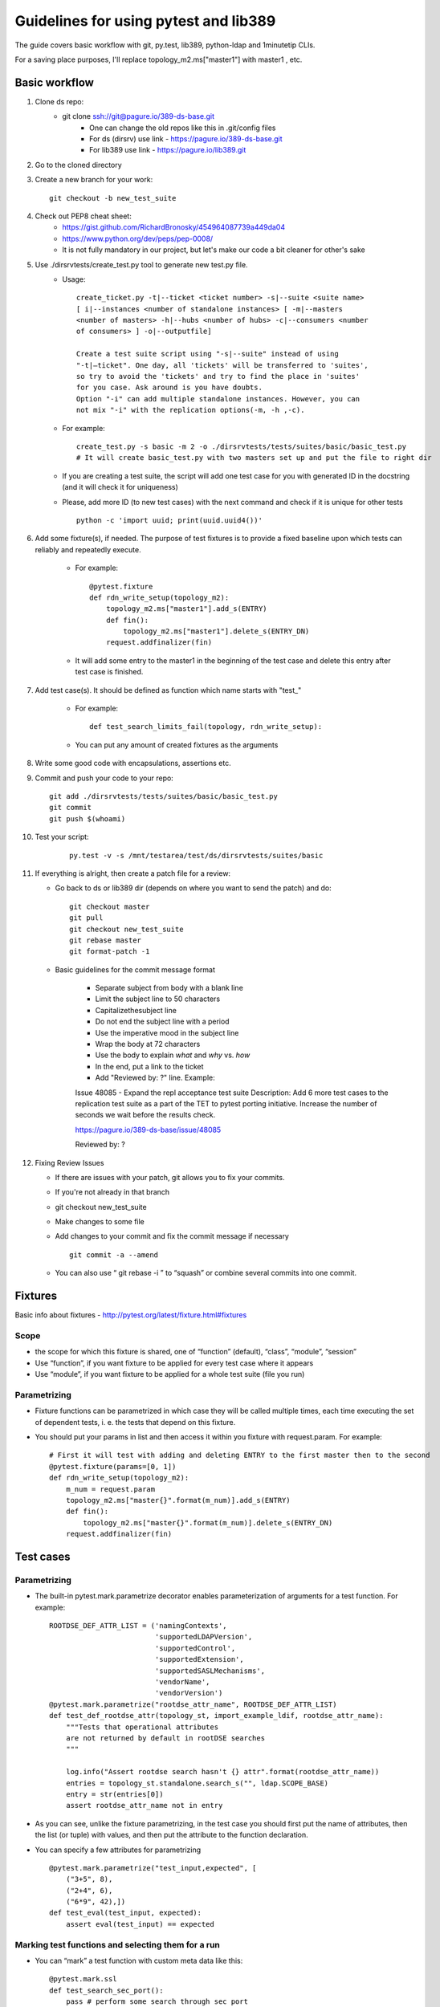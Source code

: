 ============================================================
Guidelines for using pytest and lib389
============================================================
The guide covers basic workflow with git, py.test, lib389, python-ldap
and 1minutetip CLIs.

For a saving place purposes, I'll replace topology_m2.ms["master1"]
with master1 , etc.


Basic workflow
==============

1. Clone ds repo:
    + git clone ssh://git@pagure.io/389-ds-base.git
        + One can change the old repos like this in .git/config files
        + For ds (dirsrv) use link - https://pagure.io/389-ds-base.git
        + For lib389 use link - https://pagure.io/lib389.git

2. Go to the cloned directory
3. Create a new branch for your work:
   ::

       git checkout -b new_test_suite
4. Check out PEP8 cheat sheet:
    + https://gist.github.com/RichardBronosky/454964087739a449da04
    + https://www.python.org/dev/peps/pep-0008/
    + It is not fully mandatory in our project, but let's make our code a
      bit cleaner for other's sake

5. Use ./dirsrvtests/create_test.py tool to generate new test.py file.
    + Usage:

      ::

        create_ticket.py -t|--ticket <ticket number> -s|--suite <suite name>
        [ i|--instances <number of standalone instances> [ -m|--masters
        <number of masters> -h|--hubs <number of hubs> -c|--consumers <number
        of consumers> ] -o|--outputfile]

        Create a test suite script using "-s|--suite" instead of using
        "-t|–ticket". One day, all 'tickets' will be transferred to 'suites',
        so try to avoid the 'tickets' and try to find the place in 'suites'
        for you case. Ask around is you have doubts.
        Option "-i" can add multiple standalone instances. However, you can
        not mix "-i" with the replication options(-m, -h ,-c).


    + For example:

      :: 

        create_test.py -s basic -m 2 -o ./dirsrvtests/tests/suites/basic/basic_test.py
        # It will create basic_test.py with two masters set up and put the file to right dir
    
    
    + If you are creating a test suite, the script will add one test case
      for you with generated ID in the docstring (and it will check it for
      uniqueness)
    + Please, add more ID (to new test cases) with the next command and
      check if it is unique for other tests

      ::

        python -c 'import uuid; print(uuid.uuid4())'


6. Add some fixture(s), if needed. The purpose of test fixtures is to
   provide a fixed baseline upon which tests can reliably and repeatedly
   execute.

    + For example:

      ::

        @pytest.fixture
        def rdn_write_setup(topology_m2):
            topology_m2.ms["master1"].add_s(ENTRY)
            def fin():
                topology_m2.ms["master1"].delete_s(ENTRY_DN)
            request.addfinalizer(fin)



    + It will add some entry to the master1 in the beginning of the test
      case and delete this entry after test case is finished.

7. Add test case(s). It should be defined as function which name
   starts with "test\_"

    + For example:

      ::

        def test_search_limits_fail(topology, rdn_write_setup):

    + You can put any amount of created fixtures as the arguments

8. Write some good code with encapsulations, assertions etc.
9. Commit and push your code to your repo:

   ::

    git add ./dirsrvtests/tests/suites/basic/basic_test.py
    git commit
    git push $(whoami)


10. Test your script:

      ::

        py.test -v -s /mnt/testarea/test/ds/dirsrvtests/suites/basic


11. If everything is alright, then create a patch file for a review:

    + Go back to ds or lib389 dir (depends on where you want to send the patch) and do:

      ::

        git checkout master
        git pull
        git checkout new_test_suite
        git rebase master
        git format-patch -1


    + Basic guidelines for the commit message format

        + Separate subject from body with a blank line
        + Limit the subject line to 50 characters
        + Capitalizethesubject line
        + Do not end the subject line with a period
        + Use the imperative mood in the subject line
        + Wrap the body at 72 characters
        + Use the body to explain *what* and *why* vs. *how*
        + In the end, put a link to the ticket
        + Add "Reviewed by: ?" line. Example:

        Issue 48085 - Expand the repl acceptance test suite
        Description: Add 6 more test cases to the replication
        test suite as a part of the TET to
        pytest porting initiative.
        Increase the number of seconds we wait before the results check.

        https://pagure.io/389-ds-base/issue/48085
        
        Reviewed by: ?


12. Fixing Review Issues

    + If there are issues with your patch, git allows you to fix your
      commits.
    + If you're not already in that branch
    + git checkout new_test_suite
    + Make changes to some file
    + Add changes to your commit and fix the commit message if necessary

      ::

        git commit -a --amend

    + You can also use “ git rebase -i ” to “squash” or combine several
      commits into one commit.


Fixtures
=========

Basic info about fixtures - http://pytest.org/latest/fixture.html#fixtures

Scope
~~~~~

+ the scope for which this fixture is shared, one of “function”
  (default), “class”, “module”, “session”
+ Use “function”, if you want fixture to be applied for every test
  case where it appears
+ Use “module”, if you want fixture to be applied for a whole test
  suite (file you run)

Parametrizing
~~~~~~~~~~~~~

+ Fixture functions can be parametrized in which case they will be
  called multiple times, each time executing the set of dependent tests,
  i. e. the tests that depend on this fixture.
+ You should put your params in list and then access it within you
  fixture with request.param. For example:

  ::

    # First it will test with adding and deleting ENTRY to the first master then to the second
    @pytest.fixture(params=[0, 1])
    def rdn_write_setup(topology_m2):
        m_num = request.param
        topology_m2.ms["master{}".format(m_num)].add_s(ENTRY)
        def fin():
            topology_m2.ms["master{}".format(m_num)].delete_s(ENTRY_DN)
        request.addfinalizer(fin)


Test cases
==========

Parametrizing
~~~~~~~~~~~~~

+ The built-in pytest.mark.parametrize decorator enables
  parameterization of arguments for a test function. For example:

  ::

    ROOTDSE_DEF_ATTR_LIST = ('namingContexts',
                             'supportedLDAPVersion',
                             'supportedControl',
                             'supportedExtension',
                             'supportedSASLMechanisms',
                             'vendorName',
                             'vendorVersion')
    @pytest.mark.parametrize("rootdse_attr_name", ROOTDSE_DEF_ATTR_LIST)
    def test_def_rootdse_attr(topology_st, import_example_ldif, rootdse_attr_name):
        """Tests that operational attributes
        are not returned by default in rootDSE searches
        """
    
        log.info("Assert rootdse search hasn't {} attr".format(rootdse_attr_name))
        entries = topology_st.standalone.search_s("", ldap.SCOPE_BASE)
        entry = str(entries[0])
        assert rootdse_attr_name not in entry


+ As you can see, unlike the fixture parametrizing, in the test case
  you should first put the name of attributes, then the list (or tuple)
  with values, and then put the attribute to the function declaration.
+ You can specify a few attributes for parametrizing

  ::

    @pytest.mark.parametrize("test_input,expected", [
        ("3+5", 8),
        ("2+4", 6),
        ("6*9", 42),])
    def test_eval(test_input, expected):
        assert eval(test_input) == expected


Marking test functions and selecting them for a run
~~~~~~~~~~~~~~~~~~~~~~~~~~~~~~~~~~~~~~~~~~~~~~~~~~~

+ You can “mark” a test function with custom meta data like this:

  ::

    @pytest.mark.ssl
    def test_search_sec_port():
        pass # perform some search through sec port


+ You can also set a module level marker in which case it will be
  applied to all functions and methods defined in the module:

  ::

    import pytest
    pytestmark = pytest.mark.ssl


+ You can then restrict a test run to only run tests marked with ssl:

  ::

    py.test -v -m ssl

+ Or the inverse, running all tests except the ssl ones:

  ::

    py.test -v -m "not ssl"

+ Select tests based on their node ID

    + You can provide one or more node IDs as positional arguments to
      select only specified tests. This makes it easy to select tests based
      on their module, class, method, or function name:
    + py.test -v test_server.py::test_function1
      test_server.py::test_function2

+ Use -k expr to select tests based on their name

    + You can use the -k command line option to specify an expression
      which implements a substring match on the test names instead of the
      exact match on markers that -m provides. This makes it easy to select
      tests based on their names

      ::

        py.test -v -k search
        py.test -v -k "search or modify"
        py.test -v -k "not modify"

Asserting
~~~~~~~~~

+ pytest allows you to use the standard python assert for verifying
  expectations and values in Python tests. For example, you can write
  the following:

  ::

    def f():
        return 3
    def test_function():
        assert f() == 4


+ You can put the message to assert , it will be shown when error
  appears:

  ::

    assert a % 2 == 0, "value was odd, should be even"


+ In order to write assertions about raised exceptions, you can use
  pytest.raises as a context manager like this:

  ::

    import pytest
    def test_zero_division():
        with pytest.raises(ZeroDivisionError):
            1 / 0


+ Or even like this, if you expect some particular exception:

  ::

    def test_recursion_depth():
        with pytest.raises(RuntimeError) as excinfo:
            def f():
                f()
            f()
        assert 'maximum recursion' in str(excinfo.value)



Constants
==========

Basic constants
~~~~~~~~~~~~~~~

::

        DEFAULT_SUFFIX = “dc=example,dc=com”
        DN_DM = "cn=Directory Manager"
        PW_DM = "password"
        DN_CONFIG = "cn=config"
        DN_SCHEMA = "cn=schema"
        DN_LDBM = "cn=ldbm database,cn=plugins,cn=config"
        DN_CONFIG_LDBM = "cn=config,cn=ldbm database,cn=plugins,cn=config"
        DN_USERROOT_LDBM = "cn=userRoot,cn=ldbm database,cn=plugins,cn=config"
        DN_MONITOR = "cn=monitor"
        DN_MONITOR_SNMP = "cn=snmp,cn=monitor"
        DN_MONITOR_LDBM = "cn=monitor,cn=ldbm database,cn=plugins,cn=config"
        CMD_PATH_SETUP_DS = "setup-ds.pl"
        CMD_PATH_REMOVE_DS = "remove-ds.pl"
        CMD_PATH_SETUP_DS_ADMIN = "setup-ds-admin.pl"
        CMD_PATH_REMOVE_DS_ADMIN = "remove-ds-admin.pl"


For more info check the source code at
https://pagure.io/lib389/blob/master/f/lib389/_constants.py . If
you need a constant, use this kind of import.
If you need a lot of constants, import with *

::

    from lib389._constants import CONSTANT_YOU_NEED
    from lib389._constants import *


Add, Modify, and Delete Operations
===================================

Please, use these methods for the operations that can't be performed
by DSLdapObjects.

::

    # Add an entry
    USER_DN = 'cn=mreynolds,{}'.format(DEFAULT_SUFFIX)
    standalone.add_s(Entry((USER_DN, {
                                  'objectclass': 'top person'.split(),
                                  'cn': 'mreynolds',
                                  'sn': 'reynolds',
                                  'userpassword': 'password'
                              })))
    
    # Modify an entry
    standalone.modify_s(USER_DN, [(ldap.MOD_REPLACE, 'cn', 'Mark Reynolds')])
    
    # Delete an entry
    standalone.delete_s(USER_DN)


Search and Bind Operations
===================================

+ By default when an instance is created and opened, it is already
  authenticated as the Root DN(Directory Manager).
+ So you can just start searching without having to “bind”

::

    # Search
    entries = standalone.search_s(DEFAULT_SUFFIX, ldap.SCOPE_SUBTREE, '(cn=*)', ['cn'])
    for entry in entries:
        if 'Mark Reynolds' in entry.data['cn']:
            log.info('Search found "Mark"')
            print(entry.data['cn'])
    
    # Anonymous bind
    bind_dn = ""
    bind_pwd = ""
    
    # Bind as our test entry
    bind_dn = USER_DN
    bind_pwd = "password"
    
    # Bind as Directory Manager
    bind_dn = DN_DM
    bind_pwd = 1
    
    standalone.simple_bind_s(bind_dn, bind_pwd)


Basic instance operations
===================================

::

    # First, create a new “instance” of a “DirSrv” object
    standalone = DirSrv(verbose=False)
     
    # Set up the instance arguments (note - args_instance is a global dictionary
    # in lib389, it contains other default values)
    args_instance[SER_HOST] = HOST_STANDALONE
    args_instance[SER_PORT] = PORT_STANDALONE
    args_instance[SER_SERVERID_PROP] = SERVERID_STANDALONE
    args_instance[SER_CREATION_SUFFIX] = DEFAULT_SUFFIX
    args_standalone = args_instance.copy()
    # Allocate the instance - initialize the “DirSrv” object with our arguments
    standalone.allocate(args_standalone)
    # Check if the instance with the args exists
    assert not standalone.exists() 
    # Create the instance - this runs setup-ds.pl and starts the server
    standalone.create()
    
    # Open the instance - create a connection to the instance,
    # and authenticates as the Root DN (cn=directory manager)
    standalone.open()
    # Done, you can start using the new instance
    # While working with DirSrv object, you can set 'verbose' parameter to True in any moment
    standalone.verbose = True
    # To remove an instance, simply use:
    standalone.delete()
    # Start, Stop, and Restart the Server
    standalone.start(timeout=10)
    standalone.stop(timeout=10)
    standalone.restart(timeout=10)
     
    # Returns True, if the instance was shutdowned disorderly
    standalone.detectDisorderlyShutdown()


Setting up SSL/TLS
===================================

::

    from lib389._constants import DEFAULT_SUFFIX, SECUREPORT_STANDALONE1
    
    standalone.stop()
     
    # Re-init (create) the nss db
    # pin.txt is created here and the password randomly generated
    assert(standalone.nss_ssl.reinit() is True)
     
    # Create a self signed CA
    # noise.txt is created here
    assert(standalone.nss_ssl.create_rsa_ca() is True)
     
    # Create a key and a cert that is signed by the self signed ca
    # This will use the hostname from the DS instance, and takes a list of extra names to take.
    assert(standalone.nss_ssl.create_rsa_key_and_cert() is True)
        
    standalone.start()
    
    # Create "cn=RSA,cn=encryption,cn=config" with next properties:
    # {'cn': 'RSA', 'nsSSLPersonalitySSL': 'Server-Cert', 'nsSSLActivation': 'on', 'nsSSLToken': 'internal (software)'}
    standalone.rsa.create()
    # Set the secure port and nsslapd-security
    standalone.config.set('nsslapd-secureport', str(SECUREPORT_STANDALONE1))
    standalone.config.set('nsslapd-security', 'on')
    standalone.sslport = SECUREPORT_STANDALONE1
    
    # Restart to allow certmaps to be re-read: Note, we CAN NOT use post_open
    standalone.restart(post_open=False)


Certification-based authentication
===================================

You need to setup and turn on SSL first (use the previous chapter).

::

    from lib389.config import CertmapLegacy
    
    standalone.stop()
     
    # Create a user
    assert(standalone.nss_ssl.create_rsa_user('testuser') is True)
     
    # Get the details of where the key and crt are
    #  {'ca': ca_path, 'key': key_path, 'crt': crt_path}
    tls_locs = standalone.nss_ssl.get_rsa_user('testuser')
    
    standalone.start()
    
    # Create user in the directory 
    users = UserAccounts(standalone, DEFAULT_SUFFIX)
    users.create(properties={
            'uid': 'testuser',
            'cn' : 'testuser',
            'sn' : 'user',
            'uidNumber' : '1000',
            'gidNumber' : '2000',
            'homeDirectory' : '/home/testuser'
    })
    
    # Turn on the certmap
    cm = CertmapLegacy(standalone)
    certmaps = cm.list()
    certmaps['default']['DNComps'] = ''
    certmaps['default']['FilterComps'] = ['cn']
    certmaps['default']['VerifyCert'] = 'off'
    cm.set(certmaps)
    
    # Restart to allow certmaps to be re-read: Note, we CAN NOT use post_open
    standalone.restart(post_open=False)
    
    # Now attempt a bind with TLS external
    conn = standalone.openConnection(saslmethod='EXTERNAL', connOnly=True, certdir=standalone.get_cert_dir(), userkey=tls_locs['key'], usercert=tls_locs['crt'])
    
    assert(conn.whoami_s() == "dn: uid=testuser,ou=People,dc=example,dc=com")


Replication
===================================

Basic configuration

+ After the instance is created, you can enable it for replication and
  set up a replication agreement.

::

    from lib389.replica import Replicas
     
    # Enable replication 
    replicas = Replicas(standalone)
    replica = replicas.enable(suffix=DEFAULT_SUFFIX,
                              role=REPLICAROLE_MASTER,
                              replicaID=REPLICAID_MASTER_1)
    # Set up replication agreement properties
    properties = {RA_NAME:           r'meTo_{}:{}'.format(master2.host, port=master2.port),
                  RA_BINDDN:         defaultProperties[REPLICATION_BIND_DN],
                  RA_BINDPW:         defaultProperties[REPLICATION_BIND_PW],
                  RA_METHOD:         defaultProperties[REPLICATION_BIND_METHOD],
                  RA_TRANSPORT_PROT: defaultProperties[REPLICATION_TRANSPORT]}
    
    # Create the agreement
    repl_agreement = standalone.agreement.create(suffix=DEFAULT_SUFFIX, 
                                                 host=master2.host,
                                                 port=master2.port,
                                                 properties=properties)
    # “master2” refers to another, already created, DirSrv instance(like “standalone”)
    # “repl_agreement” is the “DN” of the newly created agreement - this DN is needed later to do certain tasks
    
    # Initialize the agreement, wait for it complete, and test that replication is really working
    standalone.agreement.init(DEFAULT_SUFFIX, master2.host, master2.port)
    standalone.waitForReplInit(repl_agreement)
    assert standalone.testReplication(DEFAULT_SUFFIX, master2)
